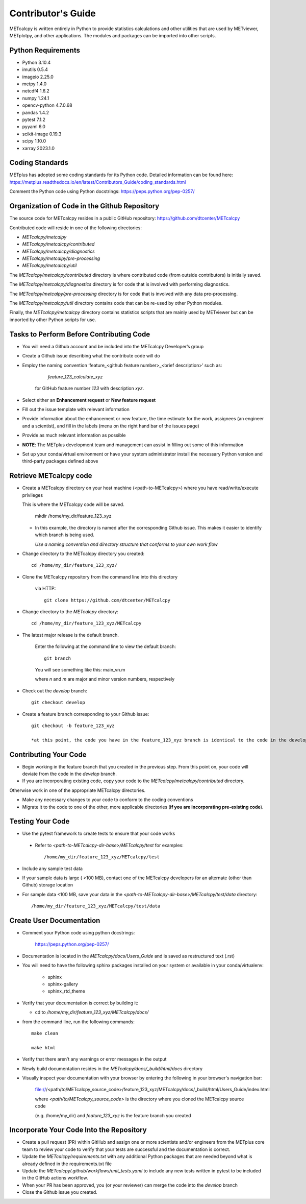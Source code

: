 ###################
Contributor's Guide
###################

METcalcpy is written entirely in Python to provide statistics calculations and other utilities that
are used by METviewer, METplotpy, and other applications.  The modules and packages can be imported into
other scripts.

Python Requirements
===================

* Python 3.10.4

* imutils 0.5.4

* imageio 2.25.0

* metpy 1.4.0

* netcdf4 1.6.2

* numpy 1.24.1

* opencv-python 4.7.0.68

* pandas 1.4.2

* pytest 7.1.2

* pyyaml 6.0

* scikit-image 0.19.3 

* scipy 1.10.0

* xarray 2023.1.0


Coding Standards
================

METplus has adopted some coding standards for its Python code.  Detailed information can be found here: https://metplus.readthedocs.io/en/latest/Contributors_Guide/coding_standards.html

Comment the Python code using Python docstrings: https://peps.python.org/pep-0257/

Organization of Code in the Github Repository
=============================================

The source code for METcalcpy resides in a public GitHub repository:
https://github.com/dtcenter/METcalcpy

Contributed code will reside in one of the following directories:

* *METcalcpy/metcalpy*

* *METcalcpy/metcalcpy/contributed*

* *METcalcpy/metcalcpy/diagnostics*

* *METcalcpy/metcalpy/pre-processing*

* *METcalcpy/metcalcpy/util*

The *METcalcpy/metcalcpy/contributed* directory is where contributed code (from outside contributors) is initially saved.

The *METcalcpy/metcalcpy/diagnostics* directory is for code that is involved with performing diagnostics.

The *METcalcpy/metcalpy/pre-processing* directory is for code that is involved with any data pre-processing.

The *METcalcpy/metcalcpy/util* directory contains code that can be re-used by other Python modules.

Finally, the *METcalcpy/metcalcpy* directory contains statistics scripts that are mainly used by METviewer but can be imported by other Python scripts for use.


Tasks to Perform Before Contributing Code
=========================================

* You will need a Github account and be included into the METcalcpy Developer’s group

* Create a Github issue describing what the contribute code will do

* Employ the naming convention ‘feature_<github feature number>_<brief description>’ such as:

     *feature_123_calculate_xyz*

   for GitHub feature number *123* with description *xyz*.

* Select  either an **Enhancement request**  or **New feature request**

* Fill out the issue template with relevant information

* Provide information about the enhancement or new feature, the time estimate for the work, assignees (an engineer and a scientist), and fill in the labels (menu on the right hand bar of the issues page)

* Provide as much relevant information as possible

* **NOTE**: The METplus development team and management can assist in filling out some of this information

* Set up your conda/virtual environment or have your system administrator install the necessary Python version and third-party packages defined above

Retrieve METcalcpy code
=======================

* Create a METcalcpy directory on your host machine (<path-to-METcalcpy>) where you have read/write/execute privileges

  This is where the METcalcpy code will be saved.

   mkdir /home/my_dir/feature_123_xyz

  * In this example, the directory is named after the corresponding Github issue.  This makes it easier to identify which branch is being used.

    *Use a naming convention and directory structure that conforms to your own work flow*

* Change directory to the METcalcpy directory you created::

   cd /home/my_dir/feature_123_xyz/

* Clone the METcalcpy repository from the command line into this directory

    via HTTP::

     git clone https://github.com/dtcenter/METcalcpy

* Change directory to the *METcalcpy* directory::

    cd /home/my_dir/feature_123_xyz/METcalcpy

* The latest major release is the default branch.

   Enter the following at the command line to view the default branch::

     git branch

   You will see something like this:
   main_vn.m

   where *n* and *m* are major and minor version numbers, respectively

* Check out the *develop* branch::

   git checkout develop

* Create a feature branch corresponding to your Github issue::

   git checkout -b feature_123_xyz

   *at this point, the code you have in the feature_123_xyz branch is identical to the code in the develop branch*


Contributing Your Code
======================

* Begin working in the feature branch that you created in the previous step.  From this point on, your code will deviate from the code in the *develop* branch.

* If you are incorporating existing code, copy your code to the *METcalcpy/metcalcpy/contributed* directory.

Otherwise work in one of the appropriate METcalcpy directories.

* Make any necessary changes to your code to conform to the coding conventions

* Migrate it to the code to one of the other, more applicable directories (**if you are incorporating pre-existing code**).


Testing Your Code
=================

* Use the pytest framework to create tests to ensure that your code works

 * Refer to *<path-to-METcalcpy-dir-base>/METcalcpy/test* for examples::

    /home/my_dir/feature_123_xyz/METcalcpy/test

* Include any sample test data

* If your sample data is large ( >100 MB), contact one of the METcalcpy developers for an alternate (other than Github) storage location

* For sample data <100 MB, save your data in the *<path-to-METcalcpy-dir-base>/METcalcpy/test/data* directory::

  /home/my_dir/feature_123_xyz/METcalcpy/test/data


Create User Documentation
=========================

* Comment your Python code using python docstrings:

   https://peps.python.org/pep-0257/

* Documentation is located in the *METcalcpy/docs/Users_Guide* and is saved as
  restructured text (.rst)

* You will need to have the following sphinx packages installed on your system or available in your conda/virtualenv:

   * sphinx

   * sphinx-gallery

   * sphinx_rtd_theme


* Verify that your documentation is correct by building it:

  * cd to */home/my_dir/feature_123_xyz/METcalcpy/docs/*

* from the command line, run the following commands::

   make clean

   make html

* Verify that there aren’t any warnings or error messages in the output

* Newly build documentation resides in the *METcalcpy/docs/_build/html/docs* directory

* Visually inspect your documentation with your browser by entering the following in your browser's navigation bar:

   file:///<path/to/METcalcpy_source_code>/feature_123_xyz/METcalcpy/docs/_build/html/Users_Guide/index.html

   where *<path/to/METcalcpy_source_code>* is the directory where you cloned the METcalcpy source code

   (e.g. /home/my_dir) and *feature_123_xyz* is the feature branch you created

Incorporate Your Code Into the Repository
=========================================

* Create a pull request (PR) within GitHub and assign one or more scientists and/or engineers from the METplus core team to review your code to verify that your tests are successful and the documentation is correct.

* Update the *METcalcpy/requirements.txt* with any additional Python packages that are needed beyond what is already defined in the requirements.txt file

* Update the *METcalcpy/.github/workflows/unit_tests.yaml* to include any new tests written in pytest to be included in the GitHub actions workflow.

* When your PR has been approved, you (or your reviewer) can merge the code into the *develop* branch

* Close the Github issue you created.




